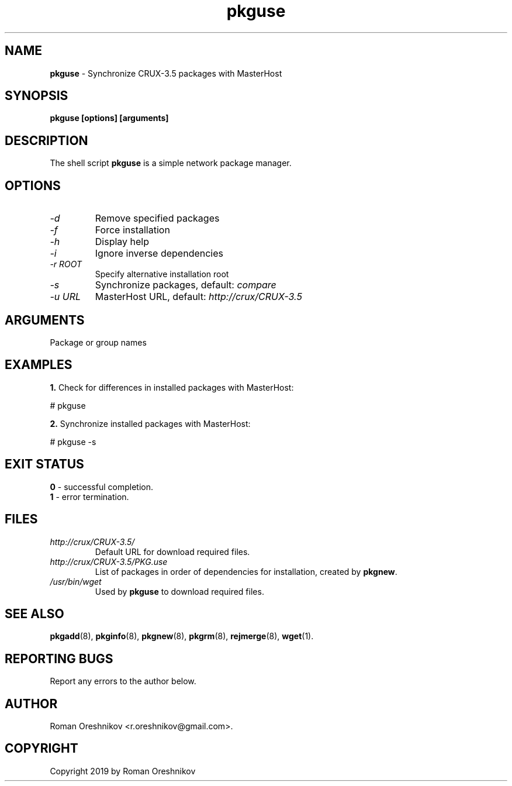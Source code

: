 .TH pkguse 8 2019 1.19
.SH NAME
.B pkguse
- Synchronize CRUX-3.5 packages with MasterHost
.SH SYNOPSIS
.B pkguse [options] [arguments]
.SH DESCRIPTION
The shell script
.B pkguse
is a simple network package manager.
.SH OPTIONS
.TP
.I -d
Remove specified packages
.TP
.I -f
Force installation
.TP
.I -h
Display help
.TP
.I -i
Ignore inverse dependencies
.TP
.I -r ROOT
Specify alternative installation root
.TP
.I -s
Synchronize packages, default:
.I compare
.TP
.I -u URL
MasterHost URL, default:
.I http://crux/CRUX-3.5
.SH ARGUMENTS
Package or group names
.SH EXAMPLES
.B 1.
Check for differences in installed packages with MasterHost:

  # pkguse

.B 2.
Synchronize installed packages with MasterHost:

  # pkguse -s
.SH EXIT STATUS
.B 0
- successful completion.
.br
.B 1
- error termination.
.SH FILES
.TP
.I http://crux/CRUX-3.5/
Default URL for download required files.
.TP
.I http://crux/CRUX-3.5/PKG.use
List of packages in order of dependencies for installation, created by
.BR pkgnew .
.TP
.I /usr/bin/wget
Used by
.B pkguse
to download required files.
.SH SEE ALSO
.BR pkgadd (8),
.BR pkginfo (8),
.BR pkgnew (8),
.BR pkgrm (8),
.BR rejmerge (8),
.BR wget (1).
.SH REPORTING BUGS
Report any errors to the author below.
.SH AUTHOR
Roman Oreshnikov <r.oreshnikov@gmail.com>.
.SH COPYRIGHT
Copyright 2019 by Roman Oreshnikov
